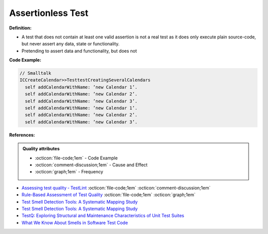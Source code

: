 Assertionless Test
^^^^^
**Definition:**

* A test that does not contain at least one valid assertion is not a real test as it does only execute plain source-code, but never assert any data, state or functionality.
* Pretending to assert data and functionality, but does not


**Code Example:**

.. code-block:: Smalltalk

  // Smalltalk
  ICCreateCalendar>>TesttestCreatingSeveralCalendars
    self addCalendarWithName: ’new Calendar 1’.
    self addCalendarWithName: ’new Calendar 2’.
    self addCalendarWithName: ’new Calendar 3’.
    self addCalendarWithName: ’new Calendar 1’.
    self addCalendarWithName: ’new Calendar 2’.
    self addCalendarWithName: ’new Calendar 3’.


**References:**

.. admonition:: Quality attributes

    * :octicon:`file-code;1em` -  Code Example
    * :octicon:`comment-discussion;1em` -  Cause and Effect
    * :octicon:`graph;1em` -  Frequency

* `Assessing test quality ‐ TestLint <http://citeseerx.ist.psu.edu/viewdoc/summary?doi=10.1.1.144.9594>`_ :octicon:`file-code;1em` :octicon:`comment-discussion;1em`
* `Rule-Based Assessment of Test Quality <http://citeseerx.ist.psu.edu/viewdoc/download?doi=10.1.1.108.3631&rep=rep1&type=pdf>`_ :octicon:`file-code;1em` :octicon:`graph;1em`
* `Test Smell Detection Tools: A Systematic Mapping Study <https://dl.acm.org/doi/10.1145/3463274.3463335>`_
* `Test Smell Detection Tools: A Systematic Mapping Study <https://dl.acm.org/doi/10.1145/3463274.3463335>`_
* `TestQ: Exploring Structural and Maintenance Characteristics of Unit Test Suites <https://citeseerx.ist.psu.edu/viewdoc/download?doi=10.1.1.649.6409&rep=rep1&type=pdf>`_
* `What We Know About Smells in Software Test Code <https://ieeexplore.ieee.org/document/8501942>`_

